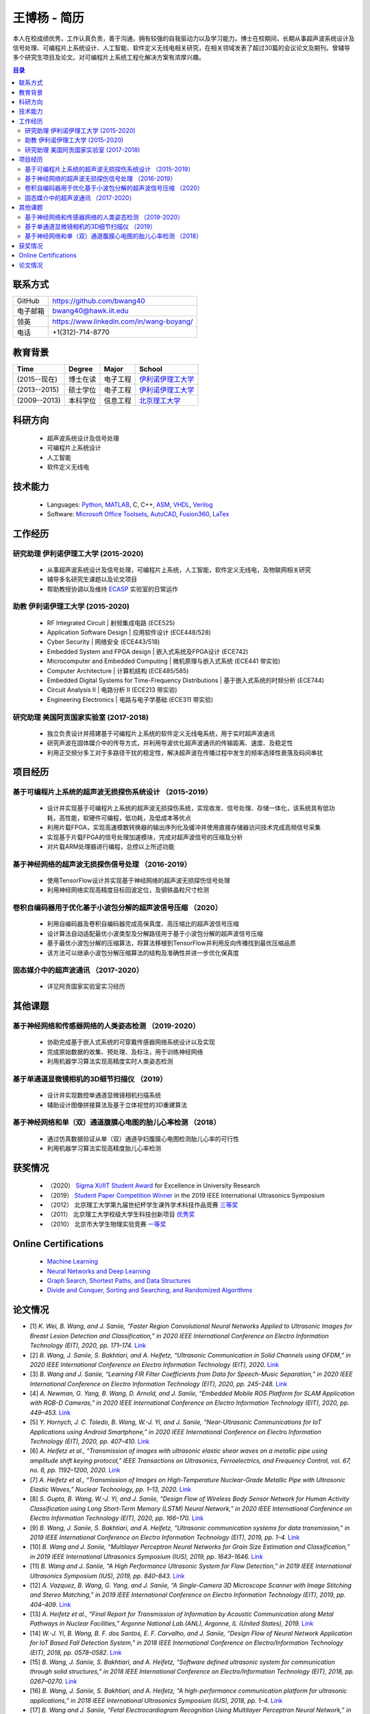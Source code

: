 *****************************************
王博杨 - 简历
*****************************************
本人在校成绩优秀，工作认真负责，善于沟通，拥有较强的自我驱动力以及学习能力。博士在校期间，长期从事超声波系统设计及信号处理、可编程片上系统设计、人工智能、软件定义无线电相关研究，在相关领域发表了超过30篇的会议论文及期刊。曾辅导多个研究生项目及论文。对可编程片上系统工程化解决方案有浓厚兴趣。

.. contents:: 目录
   :depth: 2

联系方式
======================

=======================  ==============================================
GitHub                        https://github.com/bwang40
电子邮箱                      bwang40@hawk.iit.edu 
领英                          https://www.linkedin.com/in/wang-boyang/
电话                          +1(312)-714-8770     
=======================  ==============================================

教育背景
========================

================  ================  =============================  ========================================
Time                Degree             Major                          School
================  ================  =============================  ========================================
(2015--现在)        博士在读              电子工程                      `伊利诺伊理工大学`_
(2013--2015)        硕士学位              电子工程                      `伊利诺伊理工大学`_
(2009--2013)        本科学位              信息工程                      `北京理工大学`_
================  ================  =============================  ========================================

科研方向
==============================
   - 超声波系统设计及信号处理
   - 可编程片上系统设计
   - 人工智能
   - 软件定义无线电

技术能力
===================
   - Languages: Python_, MATLAB_, C, C++, ASM_, VHDL_, Verilog_
   - Software: `Microsoft Office Toolsets`_, AutoCAD_, Fusion360_, LaTex_

工作经历
========================

研究助理 伊利诺伊理工大学 (2015-2020)
---------------------------------------
   * 从事超声波系统设计及信号处理，可编程片上系统，人工智能，软件定义无线电，及物联网相关研究
   * 辅导多名研究生课题以及论文项目
   * 帮助教授协调以及维持 ECASP_ 实验室的日常运作

助教 伊利诺伊理工大学 (2015-2020)
---------------------------------------
   * RF Integrated Circuit | 射频集成电路 (ECE525)
   * Application Software Design | 应用软件设计 (ECE448/528)
   * Cyber Security | 网络安全 (ECE443/518)
   * Embedded System and FPGA design | 嵌入式系统及FPGA设计 (ECE742)
   * Microcomputer and Embedded Computing | 微机原理与嵌入式系统 (ECE441 带实验)
   * Computer Architecture | 计算机结构 (ECE485/585)
   * Embedded Digital Systems for Time-Frequency Distributions | 基于嵌入式系统的时频分析 (ECE744)
   * Circuit Analysis II | 电路分析 II (ECE213 带实验)
   * Engineering Electronics | 电路与电子学基础 (ECE311 带实验)

研究助理 美国阿贡国家实验室 (2017-2018)
----------------------------------------------
   * 独立负责设计并搭建基于可编程片上系统的软件定义无线电系统，用于实时超声波通讯
   * 研究声波在固体媒介中的传导方式，并利用导波优化超声波通讯的传输距离、速度、及稳定性
   * 利用正交频分多工对于多路径干扰的稳定性，解决超声波在传播过程中发生的频率选择性衰落及码间串扰

项目经历
==============================

基于可编程片上系统的超声波无损探伤系统设计 （2015-2019）
--------------------------------------------------------
   * 设计并实现基于可编程片上系统的超声波无损探伤系统，实现收发、信号处理、存储一体化，该系统具有低功耗，高性能，软硬件可编程，低功耗，及低成本等优点
   * 利用片载FPGA，实现高速模数转换器的输出序列化及缓冲并使用直接存储器访问技术完成高频信号采集
   * 实现基于片载FPGA的信号处理加速模块，完成对超声波信号的压缩及分析
   * 对片载ARM处理器进行编程，总控以上所述功能

基于神经网络的超声波无损探伤信号处理 （2016-2019）
--------------------------------------------------------
   * 使用TensorFlow设计并实现基于神经网络的超声波无损探伤信号处理
   * 利用神经网络实现高精度目标回波定位，及钢铁晶粒尺寸检测

卷积自编码器用于优化基于小波包分解的超声波信号压缩 （2020）
------------------------------------------------------------
   * 利用自编码器及卷积自编码器完成高保真度、高压缩比的超声波信号压缩
   * 设计算法自动适配最优小波类型及分解路径用于基于小波包分解的超声波信号压缩
   * 基于最优小波包分解的压缩算法，将算法移植到TensorFlow并利用反向传播找到最优压缩品质
   * 该方法可以继承小波包分解压缩算法的结构及准确性并进一步优化保真度

固态媒介中的超声波通讯 （2017-2020）
------------------------------------
   * 详见阿贡国家实验室实习经历


其他课题
============================

基于神经网络和传感器网络的人类姿态检测 （2019-2020）
--------------------------------------------------------
   * 协助完成基于嵌入式系统的可穿戴传感器网络系统设计以及实现
   * 完成原始数据的收集、预处理、及标注，用于训练神经网络
   * 利用机器学习算法实现高精度实时人类姿态检测

基于单通道显微镜相机的3D细节扫描仪 （2019）
---------------------------------------------------
   * 设计并实现数控单通道显微镜相机扫描系统
   * 辅助设计图像拼接算法及基于立体视觉的3D重建算法

基于神经网络和单（双）通道腹膜心电图的胎儿心率检测 （2018）
--------------------------------------------------------------
   * 通过仿真数据验证从单（双）通道孕妇腹膜心电图检测胎儿心率的可行性
   * 利用机器学习算法实现高精度胎儿心率检测

获奖情况
============================
   - （2020） `Sigma Xi/IIT Student Award`_ for Excellence in University Research
   - （2019） `Student Paper Competition Winner`_ in the 2019 IEEE International Ultrasonics Symposium
   - （2012） 北京理工大学第九届世纪杯学生课外学术科技作品竞赛 三等奖_
   - （2011） 北京理工大学校级大学生科技创新项目 优秀奖_
   - （2010） 北京市大学生物理实验竞赛 一等奖_

.. _`Sigma Xi/IIT Student Award`: https://www.coursera.org/account/accomplishments/verify/URG7HVW4UY5G
.. _`Student Paper Competition Winner`: https://www.coursera.org/account/accomplishments/verify/URG7HVW4UY5G
.. _`三等奖`: https://www.coursera.org/account/accomplishments/verify/URG7HVW4UY5G
.. _`优秀奖`: https://www.coursera.org/account/accomplishments/verify/URG7HVW4UY5G
.. _`一等奖`: https://www.coursera.org/account/accomplishments/verify/URG7HVW4UY5G

Online Certifications
===========================

 - `Machine Learning`_
 - `Neural Networks and Deep Learning`_
 - `Graph Search, Shortest Paths, and Data Structures`_
 - `Divide and Conquer, Sorting and Searching, and Randomized Algorithms`_


论文情况
========================
* [1] `K. Wei, B. Wang, and J. Saniie, “Faster Region Convolutional Neural Networks Applied to Ultrasonic Images for Breast Lesion Detection and Classification,” in 2020 IEEE International Conference on Electro Information Technology (EIT), 2020, pp. 171–174.` `Link <https://ieeexplore.ieee.org/abstract/document/9208264>`_

* [2] `B. Wang, J. Saniie, S. Bakhtiari, and A. Heifetz, “Ultrasonic Communication in Solid Channels using OFDM,” in 2020 IEEE International Conference on Electro Information Technology (EIT), 2020.` `Link <https://ieeexplore.ieee.org/abstract/document/9251540>`_

* [3] `B. Wang and J. Saniie, “Learning FIR Filter Coefficients from Data for Speech-Music Separation,” in 2020 IEEE International Conference on Electro Information Technology (EIT), 2020, pp. 245–248.` `Link <https://ieeexplore.ieee.org/abstract/document/9208237>`_

* [4] `A. Newman, G. Yang, B. Wang, D. Arnold, and J. Saniie, “Embedded Mobile ROS Platform for SLAM Application with RGB-D Cameras,” in 2020 IEEE International Conference on Electro Information Technology (EIT), 2020, pp. 449–453.` `Link <https://ieeexplore.ieee.org/abstract/document/9208310>`_

* [5] `Y. Hornych, J. C. Toledo, B. Wang, W.-J. Yi, and J. Saniie, “Near-Ultrasonic Communications for IoT Applications using Android Smartphone,” in 2020 IEEE International Conference on Electro Information Technology (EIT), 2020, pp. 407–410.` `Link <https://ieeexplore.ieee.org/abstract/document/9208265>`_

* [6] `A. Heifetz et al., “Transmission of images with ultrasonic elastic shear waves on a metallic pipe using amplitude shift keying protocol,” IEEE Transactions on Ultrasonics, Ferroelectrics, and Frequency Control, vol. 67, no. 6, pp. 1192–1200, 2020.` `Link <https://ieeexplore.ieee.org/abstract/document/8967214>`_

* [7] `A. Heifetz et al., “Transmission of Images on High-Temperature Nuclear-Grade Metallic Pipe with Ultrasonic Elastic Waves,” Nuclear Technology, pp. 1–13, 2020.` `Link <https://www.tandfonline.com/doi/abs/10.1080/00295450.2020.1782626>`_

* [8] `S. Gupta, B. Wang, W.-J. Yi, and J. Saniie, “Design Flow of Wireless Body Sensor Network for Human Activity Classification using Long Short-Term Memory (LSTM) Neural Network,” in 2020 IEEE International Conference on Electro Information Technology (EIT), 2020, pp. 166–170.` `Link <https://ieeexplore.ieee.org/abstract/document/9208248>`_

* [9] `B. Wang, J. Saniie, S. Bakhtiari, and A. Heifetz, “Ultrasonic communication systems for data transmission,” in 2019 IEEE International Conference on Electro Information Technology (EIT), 2019, pp. 1–4.` `Link <https://ieeexplore.ieee.org/abstract/document/8833734>`_

* [10] `B. Wang and J. Saniie, “Multilayer Perceptron Neural Networks for Grain Size Estimation and Classification,” in 2019 IEEE International Ultrasonics Symposium (IUS), 2019, pp. 1643–1646.` `Link <https://ieeexplore.ieee.org/abstract/document/8925713>`_

* [11] `B. Wang and J. Saniie, “A High Performance Ultrasonic System for Flaw Detection,” in 2019 IEEE International Ultrasonics Symposium (IUS), 2019, pp. 840–843.` `Link <https://ieeexplore.ieee.org/abstract/document/8926280>`_

* [12] `A. Vazquez, B. Wang, G. Yang, and J. Saniie, “A Single-Camera 3D Microscope Scanner with Image Stitching and Stereo Matching,” in 2019 IEEE International Conference on Electro Information Technology (EIT), 2019, pp. 404–409.` `Link <https://ieeexplore.ieee.org/abstract/document/8834144>`_

* [13] `A. Heifetz et al., “Final Report for Transmission of Information by Acoustic Communication along Metal Pathways in Nuclear Facilities,” Argonne National Lab.(ANL), Argonne, IL (United States), 2019.` `Link <https://www.osti.gov/biblio/1573242>`_

* [14] `W.-J. Yi, B. Wang, B. F. dos Santos, E. F. Carvalho, and J. Saniie, “Design Flow of Neural Network Application for IoT Based Fall Detection System,” in 2018 IEEE International Conference on Electro/Information Technology (EIT), 2018, pp. 0578–0582.` `Link <https://ieeexplore.ieee.org/abstract/document/8500179>`_

* [15] `B. Wang, J. Saniie, S. Bakhtiari, and A. Heifetz, “Software defined ultrasonic system for communication through solid structures,” in 2018 IEEE International Conference on Electro/Information Technology (EIT), 2018, pp. 0267–0270.` `Link <https://ieeexplore.ieee.org/abstract/document/8500306>`_

* [16] `B. Wang, J. Saniie, S. Bakhtiari, and A. Heifetz, “A high-performance communication platform for ultrasonic applications,” in 2018 IEEE International Ultrasonics Symposium (IUS), 2018, pp. 1–4.` `Link <https://ieeexplore.ieee.org/abstract/document/8579697>`_

* [17] `B. Wang and J. Saniie, “Fetal Electrocardiogram Recognition Using Multilayer Perceptron Neural Network,” in 2018 IEEE International Conference on Electro/Information Technology (EIT), 2018, pp. 0434–0437.` `Link <https://ieeexplore.ieee.org/abstract/document/8500232>`_

* [18] `J. Saniie, B. Wang, and X. Huang, “Information Transmission Through Solids Using Ultrasound Invited Paper,” in 2018 IEEE International Ultrasonics Symposium (IUS), 2018, pp. 1–10.` `Link <https://ieeexplore.ieee.org/abstract/document/8579702>`_

* [19] `A. Heifetz et al., “Ultrasonic Link Model Development,” Argonne National Lab.(ANL), Argonne, IL (United States), 2018.` `Link <https://www.osti.gov/biblio/1483850>`_

* [20] `B. Wang, J. Saniie, S. Bakhtiari, and A. Heifetz, “Architecture of an ultrasonic experimental platform for information transmission through solids,” in 2017 IEEE International Ultrasonics Symposium (IUS), 2017, pp. 1–4.` `Link <https://ieeexplore.ieee.org/abstract/document/8092176>`_

* [21] `B. Wang and J. Saniie, “Ultrasonic target echo detection using neural network,” in 2017 IEEE International Conference on Electro Information Technology (EIT), 2017, pp. 286–290.` `Link <https://ieeexplore.ieee.org/abstract/document/8053371>`_

* [22] `B. Wang and J. Saniie, “Ultrasonic flaw detection based on temporal and spectral signals applied to neural network,” in 2017 IEEE International Ultrasonics Symposium (IUS), 2017, pp. 1–4.` `Link <https://ieeexplore.ieee.org/abstract/document/8091947>`_

* [23] `B. Wang, P. Govindan, and J. Saniie, “Performance analysis of system-on-chip architectures for ultrasonic data compression,” in 2016 IEEE International Ultrasonics Symposium (IUS), 2016, pp. 1–4.` `Link <https://ieeexplore.ieee.org/abstract/document/7728507>`_

* [24] `P. Govindan, B. Wang, P. Ravi, and J. Saniie, “Hardware and software architectures for computationally efficient three-dimensional ultrasonic data compression,” IET Circuits, Devices & Systems, vol. 10, no. 1, pp. 54–61, 2016.` `Link <https://digital-library.theiet.org/content/journals/10.1049/iet-cds.2015.0083>`_

* [25] `B. Wang, P. Govindan, T. Gonnot, and J. Saniie, “Acceleration of ultrasonic data compression using OpenCL on GPU,” in 2015 IEEE International Conference on Electro/Information Technology (EIT), 2015, pp. 305–309.` `Link <https://ieeexplore.ieee.org/abstract/document/7293358>`_

* [26] `B. Wang, “Reconfigurable Ultrasonic Signal Processing System Solution Based on Zynq Platform,” PhD Thesis, Illinois Institute of Technology, 2015.`

* [27] `V. Vasudevan, B. Wang, P. Govindan, and J. Saniie, “Design and evaluation of reconfigurable ultrasonic testing system,” in 2015 IEEE International Conference on Electro/Information Technology (EIT), 2015, pp. 310–313.` `Link <https://ieeexplore.ieee.org/abstract/document/7293359>`_

* [28] `P. Govindan, B. Wang, P. Wu, I. Palkov, V. Vasudevan, and J. Saniie, “Reconfigurable and programmable System-On-Chip hardware platform for real-time ultrasonic testing applications,” in 2015 IEEE International Ultrasonics Symposium (IUS), 2015, pp. 1–4.` `Link <https://ieeexplore.ieee.org/abstract/document/7329433>`_

.. _Python: https://www.python.org/
.. _MATLAB: https://www.mathworks.com/
.. _ASM: https://en.wikipedia.org/wiki/Assembly_language
.. _VHDL: https://en.wikipedia.org/wiki/VHDL
.. _Verilog: https://en.wikipedia.org/wiki/Verilog
.. _`Microsoft Office Toolsets`: https://products.office.com/
.. _AutoCAD: https://www.autodesk.com/products/autocad/overview
.. _Fusion360: https://www.autodesk.com/products/fusion-360
.. _LaTex: https://www.latex-project.org/
.. _`伊利诺伊理工大学`: https://web.iit.edu/
.. _`北京理工大学`: http://www.bit.edu.cn/
.. _`ECASP`: http://ecasp.ece.iit.edu/
.. _`美国阿贡国家实验室`: `Argonne National Laboratory`

.. Certification links

.. _`Machine Learning`: https://www.coursera.org/account/accomplishments/verify/SP4HDZRNDBJS
.. _`Neural Networks and Deep Learning`: https://www.coursera.org/account/accomplishments/verify/JEXGAHLPUA56
.. _`Graph Search, Shortest Paths, and Data Structures`: https://www.coursera.org/account/accomplishments/verify/M9CGYZERX88A
.. _`Divide and Conquer, Sorting and Searching, and Randomized Algorithms`: https://www.coursera.org/account/accomplishments/verify/URG7HVW4UY5G
